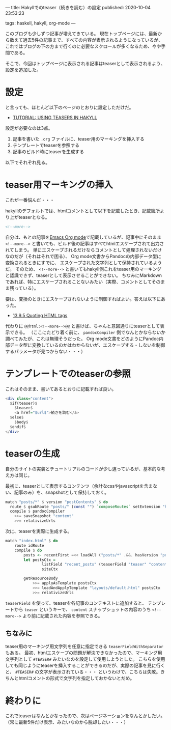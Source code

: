 ---
title: Hakyllでのteaser（続きを読む）の設定
published: 2020-10-04 23:53:23
# updated: 
tags: haskell, hakyll, org-mode
---
#+OPTIONS: ^:{}

このブログも少しずつ記事が増えてきている。
現在トップページには、最新から数えて過去5件の記事まで、すべての内容が表示されるようになっているが、
これではブログの下の方まで行くのに必要なスクロールが多くなるため、やや手間である。

そこで、今回はトップページに表示される記事はteaserとして表示されるよう、設定を追加した。


@@html:<!--more-->@@

* 設定

  と言っても、ほとんど以下のページのとおりに設定しただけだ。

  - [[https://jaspervdj.be/hakyll/tutorials/using-teasers-in-hakyll.html][TUTORIAL: USING TEASERS IN HAKYLL]]


  設定が必要なのは3点。

  1. 記事を書いた ~.org~ ファイルに、teaser用のマーキングを挿入する
  2. テンプレートでteaserを参照する
  3. 記事のビルド時にteaserを生成する


  以下でそれぞれ見る。

* teaser用マーキングの挿入

  これが一番悩んだ・・・

  hakyllのデフォルトでは、htmlコメントとして以下を記載したとき、記載箇所より上がteaserとなる。

  #+BEGIN_SRC html
  <!--more-->
  #+END_SRC

  自分は、もとの記事を[[https://orgmode.org/][Emacs Org mode]]で記載しているが、記事中にそのまま ~<!--more-->~ と書いても、ビルド後の記事はすべてhtmlエスケープされて出力されてしまう。
  単にエスケープされるだけならコメントとして処理されないだけなのだが（それはそれで困る）、 Org mode文書からPandocの内部データ型に変換されるときにすでに、
  エスケープされた文字列として保持されているようだ。
  そのため、 ~<!--more-->~ と書いてもhakyll側これをteaser用のマーキングと認識できず、teaserとして表示させることができない。
  ちなみにMarkdownであれば、特にエスケープされることないみたい（実際、コメントとしてそのまま残っている）。

  要は、変換のときにエスケープされないように制御すればよい。答えは以下にあった。

  - [[https://orgmode.org/manual/Quoting-HTML-tags.html][13.9.5 Quoting HTML tags]]


  代わりに ~@@html:<!--more-->@@~ と書けば、ちゃんと意図通りにteaserとして表示できる。
  （ここにたどり着く前に、 ~pandocCompiler~ 側でなんとかならないか調べてみたが、これは無理そうだった。
  Org mode文書をどのようにPandoc内部データ型に変換しているのかはわからないが、エスケープする・しないを制御するパラメータが見つからない・・・）

* テンプレートでのteaserの参照

  これはそのまま、書いてあるとおりに記載すれば良い。

  #+BEGIN_SRC haskell
  <div class="content">
    $if(teaser)$
      $teaser$
      <a href="$url$">続きを読む</a>
    $else$
      $body$
    $endif$
  </div>
  #+END_SRC

* teaserの生成

  自分のサイトの実装とチュートリアルのコードが少し違っているが、基本的な考え方は同じ。

  最初に、teaserとして表示するコンテンツ（余計なcssやjavascriptを含まない、記事のみ）を、snapshotとして保持しておく。

  #+BEGIN_SRC haskell
  match "posts/*" $ version "postContents" $ do
    route $ gsubRoute "posts/" (const "") `composeRoutes` setExtension "html"
    compile $ pandocCompiler
      >>= saveSnapshot "content"
      >>= relativizeUrls
  #+END_SRC

  次に、teaserを実際に生成する。

  #+BEGIN_SRC haskell
  match "index.html" $ do
      route idRoute
      compile $ do
          posts <- recentFirst =<< loadAll ("posts/*" .&&. hasVersion "postContents")
          let postsCtx =
                  listField "recent_posts" (teaserField "teaser" "content" <> postCtx) (return $ take 5 posts) <>
                  siteCtx

          getResourceBody
              >>= applyAsTemplate postsCtx
              >>= loadAndApplyTemplate "layouts/default.html" postsCtx
              >>= relativizeUrls
  #+END_SRC

  ~teaserField~ を使って、teaserを各記事のコンテキストに追加すると、
  テンプレートから ~teaser~ というキーで、 ~content~ スナップショットの内容のうち ~<!--more-->~ より前に記載された内容を参照できる。

** ちなみに

   teaser用のマーキング用文字列を任意に指定できる ~teaserFieldWithSeparator~ もある。
   最初、htmlエスケープの問題が解決できなかったので、マーキング用文字列として ~#TEASER#~ みたいなのを設定して使用しようとした。
   こちらを使用しても同じようにteaserを挿入することができるのだが、実際の記事を見に行くと、 =#TEASER#= の文字が表示されている・・・
   というわけで、こちらは失敗。きちんとhtmlコメントの形式で文字列を指定しておかないとだめ。


* 終わりに

  これでteaserはなんとかなったので、次はページネーションをなんとかしたい。
  （常に最新5件だけ表示、みたいなのから脱却したい・・・）
